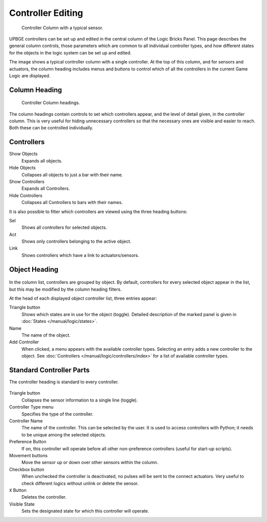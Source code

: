 .. |true-button| image:: /images/Logic/logic-common-options-icons-true.png

.. |false-button| image:: /images/Logic/logic-common-options-icons-false.png

.. |movement-button| image:: /images/Logic/logic-common-options-icons-movement.png

.. |down-button| image:: /images/Logic/logic-common-options-icons-down.png

.. |preference-button| image:: /images/Logic/logic-common-options-icons-preference.png

******************
Controller Editing
******************

.. figure:: /images/Logic/Controllers/logic-controllers-editing-column.png

   Controller Column with a typical sensor.

UPBGE controllers can be set up and edited in the central column of the Logic Bricks Panel.
This page describes the general column controls,
those parameters which are common to all individual controller types,
and how different states for the objects in the logic system can be set up and edited.

The image shows a typical controller column with a single controller.
At the top of this column, and for sensors and actuators, the column heading includes menus
and buttons to control which of all the controllers in the current Game Logic are displayed.


Column Heading
==============

.. figure:: /images/Logic/Controllers/logic-controllers-editing-column1.png

   Controller Column headings.

The column headings contain controls to set which controllers appear,
and the level of detail given, in the controller column. This is very useful for hiding
unnecessary controllers so that the necessary ones are visible and easier to reach.
Both these can be controlled individually.


Controllers
===========

Show Objects
   Expands all objects.
   
Hide Objects
   Collapses all objects to just a bar with their name.
   
Show Controllers
   Expands all Controllers.
   
Hide Controllers
   Collapses all Controllers to bars with their names.

It is also possible to filter which controllers are viewed using the three heading buttons:

Sel
   Shows all controllers for selected objects.
   
Act
   Shows only controllers belonging to the active object.
   
Link
   Shows controllers which have a link to actuators/sensors.


Object Heading
==============

.. figure:: /images/Logic/Controllers/logic-controllers-editing-column2.png

.. figure:: /images/Logic/Controllers/logic-controllers-editing-column3.png

In the column list, controllers are grouped by object. By default, controllers for every 
selected object appear in the list, but this may be modified by the column heading filters.

At the head of each displayed object controller list, three entries appear:

Triangle button |down-button|
   Shows which states are in use for the object (toggle).
   Detailed description of the marked panel is given in :doc:`States </manual/logic/states>`.
   
Name
   The name of the object.
   
Add Controller
   When clicked, a menu appears with the available controller types. Selecting an entry 
   adds a new controller to the object. See :doc:`Controllers </manual/logic/controllers/index>`
   for a list of available controller types.

Standard Controller Parts
=========================

.. _standard-controller-parts:

The controller heading is standard to every controller.

.. figure:: /images/Logic/Controllers/logic-controllers-editing-column4.png

Triangle button |down-button|
   Collapses the sensor information to a single line (toggle).

Controller Type menu
   Specifies the type of the controller.
   
Controller Name
   The name of the controller. This can be selected by the user. It is used to access 
   controllers with Python; it needs to be unique among the selected objects.
   
Preference Button |preference-button|
   If on, this controller will operate before all other non-preference controllers 
   (useful for start-up scripts).

Movement buttons |movement-button|
   Move the sensor up or down over other sensors within the column.

Checkbox button
   When unchecked the controller is deactivated, no pulses will be sent to the connect 
   actuators. Very useful to check different logics without unlink or delete the sensor.
   
``X`` Button
   Deletes the controller.

Visible State
   Sets the designated state for which this controller will operate.
